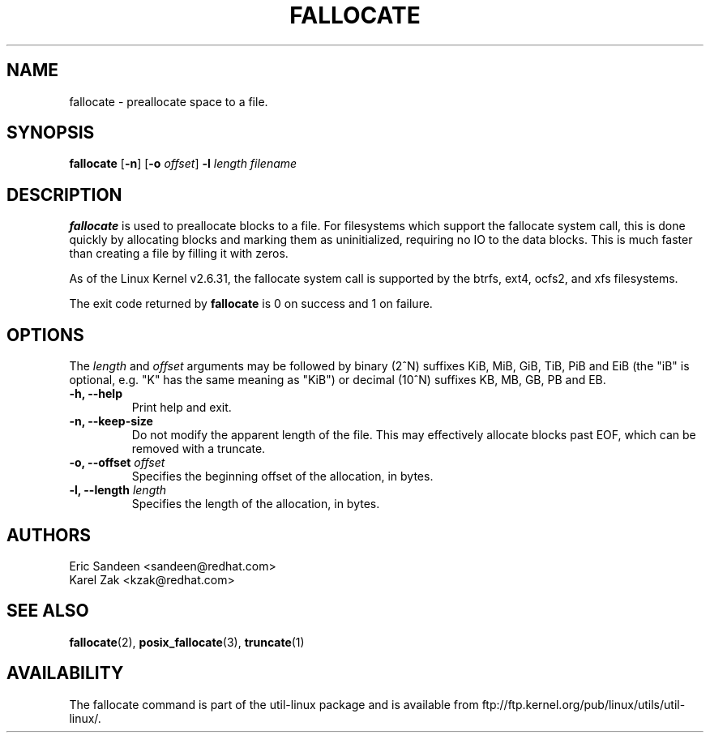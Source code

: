 .\" -*- nroff -*-
.TH FALLOCATE 1 "Jul 2009" "Version 1.0"
.SH NAME
fallocate \- preallocate space to a file.
.SH SYNOPSIS
.B fallocate
.RB [ \-n ]
.RB [ \-o
.IR offset ]
.B \-l
.IR length
.I filename
.SH DESCRIPTION
.B fallocate
is used to preallocate blocks to a file.  For filesystems which support the
fallocate system call, this is done quickly by allocating blocks and marking
them as uninitialized, requiring no IO to the data blocks.  This is much faster
than creating a file by filling it with zeros.
.PP
As of the Linux Kernel v2.6.31, the fallocate system call is supported by the
btrfs, ext4, ocfs2, and xfs filesystems.
.PP
The exit code returned by
.B fallocate
is 0 on success and 1 on failure.
.PP
.SH OPTIONS
The \fIlength\fR and \fIoffset\fR arguments may be followed by binary (2^N)
suffixes KiB, MiB, GiB, TiB, PiB and EiB (the "iB" is optional, e.g. "K" has the
same meaning as "KiB") or decimal (10^N) suffixes KB, MB, GB, PB and EB.
.IP "\fB\-h, \-\-help\fP"
Print help and exit.
.IP "\fB\-n, \-\-keep-size\fP"
Do not modify the apparent length of the file. This may effectively allocate
blocks past EOF, which can be removed with a truncate.
.IP "\fB\-o, \-\-offset\fP \fIoffset\fP
Specifies the beginning offset of the allocation, in bytes.
.IP "\fB\-l, \-\-length\fP \fIlength\fP
Specifies the length of the allocation, in bytes.
.SH AUTHORS
.nf
Eric Sandeen <sandeen@redhat.com>
Karel Zak <kzak@redhat.com>
.fi
.SH SEE ALSO
.BR fallocate (2),
.BR posix_fallocate (3),
.BR truncate (1)
.SH AVAILABILITY
The fallocate command is part of the util-linux package and is available from
ftp://ftp.kernel.org/pub/linux/utils/util-linux/.

